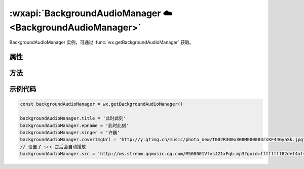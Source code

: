 :wxapi:`BackgroundAudioManager ☁️ <BackgroundAudioManager>`
===================================================================

.. function:: wx.getBackgroundAudioManager

    .. versionadded:: 1.2.0 低版本需做 :ref:`compatibility` 。

    获取全局唯一的背景音频管理器。 小程序切入后台，如果音频处于播放状态，
    可以继续播放。但是后台状态不能通过调用API操纵音频的播放状态。

    从微信客户端6.7.2版本开始，若需要在小程序切后台后继续播放音频，
    需要在 :file:`app.json` 中配置 ``requiredBackgroundModes`` 属性。
    开发版和体验版上可以直接生效，正式版还需通过审核。

    :return: :class:`BackgroundAudioManager`

.. class:: BackgroundAudioManager

   BackgroundAudioManager 实例，可通过 :func:`wx.getBackgroundAudioManager` 获取。

属性
----------

.. attribute:: BackgroundAudioManager.src

  .. versionadded:: 2.2.3 开始支持 **云文件ID**

  音频的数据源。
  默认为空字符串，当设置了新的 ``src`` 时，会自动开始播放，目前支持的格式有:

      - m4a
      - aac
      - mp3
      - wav

  :rtype: string

.. attribute:: BackgroundAudioManager.startTime

  音频开始播放的位置(单位：s)。

  :rtype: number

.. attribute:: BackgroundAudioManager.title

  音频标题，用于原生音频播放器音频标题(必填)。原生音频播放器中的分享功能，分享出去的卡片标题，也将使用该值。

  :rtype: string

.. attribute:: BackgroundAudioManager.epname

  专辑名，原生音频播放器中的分享功能，分享出去的卡片简介，也将使用该值。

  :rtype: string

.. attribute:: BackgroundAudioManager.singer

  歌手名，原生音频播放器中的分享功能，分享出去的卡片简介，也将使用该值。

  :rtype: string

.. attribute:: BackgroundAudioManager.coverImgUrl

  封面图 URL，用于做原生音频播放器背景图。原生音频播放器中的分享功能，分享出去的卡片配图及背景也将使用该图。

  :rtype: string

.. attribute:: BackgroundAudioManager.webUrl

  页面链接，原生音频播放器中的分享功能，分享出去的卡片简介，也将使用该值。

  :rtype: string

.. attribute:: BackgroundAudioManager.protocol

  .. versionadded::  1.9.94 低版本需做 :ref:`compatibility` 。

  音频协议。默认值为 ``'http'``，设置 ``'hls'`` 可以支持播放 **HLS** 协议的直播音频。

  :rtype: string

.. attribute:: BackgroundAudioManager.duration

  当前音频的长度(单位：``s``)，只有在有合法 ``src`` 时返回。

  :rtype: number(只读)

.. attribute:: BackgroundAudioManager.currentTime

  当前音频的播放位置(单位：``s``)，只有在有合法 ``src`` 时返回。

  :rtype: number(只读)

.. attribute:: BackgroundAudioManager.paused

  当前是否暂停或停止。

  :rtype: boolean(只读)

.. attribute:: BackgroundAudioManager.buffered

  音频已缓冲的时间，仅保证当前播放时间点到此时间点内容已缓冲。

  :rtype: number(只读)

方法
------------

.. function:: BackgroundAudioManager.play()

  播放音乐

.. function:: BackgroundAudioManager.pause()

  暂停音乐

.. function:: BackgroundAudioManager.seek(currentTime)

  :param number currentTime: 跳转到指定位置

.. function:: BackgroundAudioManager.stop()

  停止音乐

.. function:: BackgroundAudioManager.onCanplay(callback)

  :param function callback: 监听背景音频进入可播放状态事件。但不保证后面可以流畅播放

.. function:: BackgroundAudioManager.onWaiting(callback)

  :param function callback: 监听音频加载中事件。当音频因为数据不足，需要停下来加载时会触发

.. function:: BackgroundAudioManager.onError(callback)

  :param function callback: 监听背景音频播放错误事件

.. function:: BackgroundAudioManager.onPlay(callback)

  :param function callback: 监听背景音频播放事件

.. function:: BackgroundAudioManager.onPause(callback)

  :param function callback: 监听背景音频暂停事件

.. function:: BackgroundAudioManager.onSeeking(callback)

  :param function callback: 监听背景音频开始跳转操作事件

.. function:: BackgroundAudioManager.onSeeked(callback)

  :param function callback: 监听背景音频完成跳转操作事件

.. function:: BackgroundAudioManager.onEnded(callback)

  :param function callback: 监听背景音频自然播放结束事件

.. function:: BackgroundAudioManager.onStop(callback)

  :param function callback: 监听背景音频停止事件

.. function:: BackgroundAudioManager.onTimeUpdate(callback)

  :param function callback: 监听背景音频播放进度更新事件

.. function:: BackgroundAudioManager.onNext(callback)

  :param function callback: 监听用户在系统音乐播放面板点击下一曲事件(仅iOS)

.. function:: BackgroundAudioManager.onPrev(callback)

  :param function callback: 监听用户在系统音乐播放面板点击上一曲事件(仅iOS)

示例代码
---------

.. code::

  const backgroundAudioManager = wx.getBackgroundAudioManager()

  backgroundAudioManager.title = '此时此刻'
  backgroundAudioManager.epname = '此时此刻'
  backgroundAudioManager.singer = '许巍'
  backgroundAudioManager.coverImgUrl = 'http://y.gtimg.cn/music/photo_new/T002R300x300M000003rsKF44GyaSk.jpg?max_age=2592000'
  // 设置了 src 之后会自动播放
  backgroundAudioManager.src = 'http://ws.stream.qqmusic.qq.com/M500001VfvsJ21xFqb.mp3?guid=ffffffff82def4af4b12b3cd9337d5e7&uin=346897220&vkey=6292F51E1E384E061FF02C31F716658E5C81F5594D561F2E88B854E81CAAB7806D5E4F103E55D33C16F3FAC506D1AB172DE8600B37E43FAD&fromtag=46'
